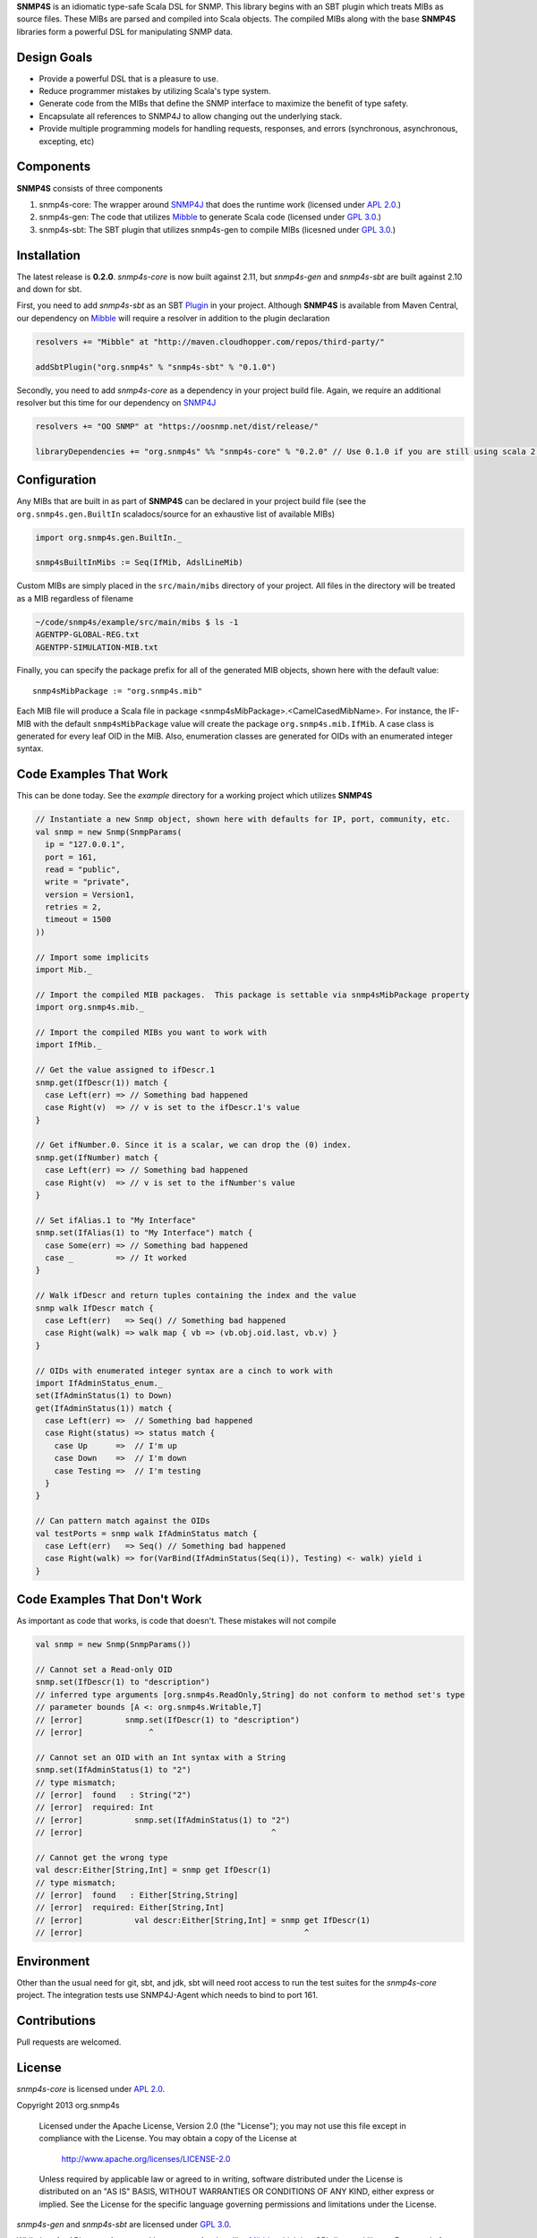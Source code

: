 **SNMP4S** is an idiomatic type-safe Scala DSL for SNMP.  This library begins with an SBT plugin which treats MIBs as source files.  These MIBs are parsed and compiled into Scala objects.  The compiled MIBs along with the base **SNMP4S** libraries form a powerful DSL for manipulating SNMP data.  

Design Goals
------------
* Provide a powerful DSL that is a pleasure to use.
* Reduce programmer mistakes by utilizing Scala's type system.
* Generate code from the MIBs that define the SNMP interface to maximize the benefit of type safety.
* Encapsulate all references to SNMP4J to allow changing out the underlying stack.
* Provide multiple programming models for handling requests, responses, and errors (synchronous, asynchronous, excepting, etc)

Components
----------
**SNMP4S** consists of three components

1. snmp4s-core: The wrapper around `SNMP4J`_ that does the runtime work (licensed under `APL 2.0`_.)
2. snmp4s-gen:  The code that utilizes `Mibble`_ to generate Scala code (licensed under `GPL 3.0`_.)
3. snmp4s-sbt:  The SBT plugin that utilizes snmp4s-gen to compile MIBs (licesned under `GPL 3.0`_.)

Installation
------------
The latest release is **0.2.0**.  *snmp4s-core* is now built against 2.11, but *snmp4s-gen* and *snmp4s-sbt* are built against 2.10 and down for sbt.

First, you need to add *snmp4s-sbt* as an SBT `Plugin`_ in your project.  Although **SNMP4S** is available from Maven Central, our dependency on `Mibble`_ will require a resolver in addition to the plugin declaration

.. code:: scala

  resolvers += "Mibble" at "http://maven.cloudhopper.com/repos/third-party/"

  addSbtPlugin("org.snmp4s" % "snmp4s-sbt" % "0.1.0")

Secondly, you need to add *snmp4s-core* as a dependency in your project build file.  Again, we require an additional resolver but this time for our dependency on `SNMP4J`_

.. code:: scala

  resolvers += "OO SNMP" at "https://oosnmp.net/dist/release/"

  libraryDependencies += "org.snmp4s" %% "snmp4s-core" % "0.2.0" // Use 0.1.0 if you are still using scala 2.10

Configuration
-------------

Any MIBs that are built in as part of **SNMP4S** can be declared in your project build file (see the ``org.snmp4s.gen.BuiltIn`` scaladocs/source for an exhaustive list of available MIBs)

.. code:: scala

  import org.snmp4s.gen.BuiltIn._

  snmp4sBuiltInMibs := Seq(IfMib, AdslLineMib)

Custom MIBs are simply placed in the ``src/main/mibs`` directory of your project.  All files in the directory will be treated as a MIB regardless of filename

.. code:: scala

  ~/code/snmp4s/example/src/main/mibs $ ls -1
  AGENTPP-GLOBAL-REG.txt
  AGENTPP-SIMULATION-MIB.txt

Finally, you can specify the package prefix for all of the generated MIB objects, shown here with the default value::

  snmp4sMibPackage := "org.snmp4s.mib"

Each MIB file will produce a Scala file in package <snmp4sMibPackage>.<CamelCasedMibName>.  For instance, the IF-MIB with the default ``snmp4sMibPackage`` value will create the package ``org.snmp4s.mib.IfMib``.  A case class is generated for every leaf OID in the MIB.  Also, enumeration classes are generated for OIDs with an enumerated integer syntax.

Code Examples That Work
---------------
This can be done today.  See the *example* directory for a working project which utilizes **SNMP4S**

.. code:: scala

  // Instantiate a new Snmp object, shown here with defaults for IP, port, community, etc.
  val snmp = new Snmp(SnmpParams(
    ip = "127.0.0.1", 
    port = 161, 
    read = "public", 
    write = "private",
    version = Version1,
    retries = 2,
    timeout = 1500
  ))

  // Import some implicits
  import Mib._

  // Import the compiled MIB packages.  This package is settable via snmp4sMibPackage property
  import org.snmp4s.mib._

  // Import the compiled MIBs you want to work with
  import IfMib._
  
  // Get the value assigned to ifDescr.1
  snmp.get(IfDescr(1)) match {
    case Left(err) => // Something bad happened
    case Right(v)  => // v is set to the ifDescr.1's value
  }

  // Get ifNumber.0. Since it is a scalar, we can drop the (0) index.
  snmp.get(IfNumber) match {
    case Left(err) => // Something bad happened
    case Right(v)  => // v is set to the ifNumber's value
  }

  // Set ifAlias.1 to "My Interface"
  snmp.set(IfAlias(1) to "My Interface") match {
    case Some(err) => // Something bad happened
    case _         => // It worked
  }

  // Walk ifDescr and return tuples containing the index and the value
  snmp walk IfDescr match {
    case Left(err)   => Seq() // Something bad happened
    case Right(walk) => walk map { vb => (vb.obj.oid.last, vb.v) }
  }

  // OIDs with enumerated integer syntax are a cinch to work with
  import IfAdminStatus_enum._
  set(IfAdminStatus(1) to Down)
  get(IfAdminStatus(1)) match {
    case Left(err) =>  // Something bad happened
    case Right(status) => status match {
      case Up      =>  // I'm up
      case Down    =>  // I'm down
      case Testing =>  // I'm testing
    }
  }

  // Can pattern match against the OIDs
  val testPorts = snmp walk IfAdminStatus match {
    case Left(err)   => Seq() // Something bad happened
    case Right(walk) => for(VarBind(IfAdminStatus(Seq(i)), Testing) <- walk) yield i
  }

Code Examples That Don't Work
-----------------------
As important as code that works, is code that doesn't.  These mistakes will not compile

.. code:: scala

  val snmp = new Snmp(SnmpParams())

  // Cannot set a Read-only OID
  snmp.set(IfDescr(1) to "description")
  // inferred type arguments [org.snmp4s.ReadOnly,String] do not conform to method set's type 
  // parameter bounds [A <: org.snmp4s.Writable,T]
  // [error]         snmp.set(IfDescr(1) to "description")
  // [error]              ^

  // Cannot set an OID with an Int syntax with a String
  snmp.set(IfAdminStatus(1) to "2")
  // type mismatch;
  // [error]  found   : String("2")
  // [error]  required: Int
  // [error]           snmp.set(IfAdminStatus(1) to "2")
  // [error]                                        ^

  // Cannot get the wrong type
  val descr:Either[String,Int] = snmp get IfDescr(1)
  // type mismatch;
  // [error]  found   : Either[String,String]
  // [error]  required: Either[String,Int]
  // [error]           val descr:Either[String,Int] = snmp get IfDescr(1)
  // [error]                                               ^

Environment
-----------
Other than the usual need for git, sbt, and jdk, sbt will need root access to run the test suites for the *snmp4s-core* project.  The integration tests use SNMP4J-Agent which needs to bind to port 161.  

Contributions
-------------
Pull requests are welcomed.

License
-------

*snmp4s-core* is licensed under `APL 2.0`_.

Copyright 2013 org.snmp4s

   Licensed under the Apache License, Version 2.0 (the "License");
   you may not use this file except in compliance with the License.
   You may obtain a copy of the License at

       http://www.apache.org/licenses/LICENSE-2.0

   Unless required by applicable law or agreed to in writing, software
   distributed under the License is distributed on an "AS IS" BASIS,
   WITHOUT WARRANTIES OR CONDITIONS OF ANY KIND, either express or implied.
   See the License for the specific language governing permissions and
   limitations under the License.

*snmp4s-gen* and *snmp4s-sbt* are licensed under `GPL 3.0`_.

While I prefer APL, *snmp4s-gen* and hence *snmp4s-sbt* utilize `Mibble`_ which is a GPL-licensed library.  Fortunately for any use cases I have imagined, you will only use *snmp4s-gen* and *snmp4s-sbt* in development.  Of the three projects, only *snmp4s-core* needs to be utilized by your running application.

.. _SNMP4J: http://www.snmp4j.org/
.. _APL 2.0: http://www.apache.org/licenses/LICENSE-2.0
.. _GPL 3.0: http://www.gnu.org/licenses/gpl.html
.. _Mibble: http://www.mibble.org/index.html
.. _Plugin: http://www.scala-sbt.org/release/docs/Getting-Started/Using-Plugins
